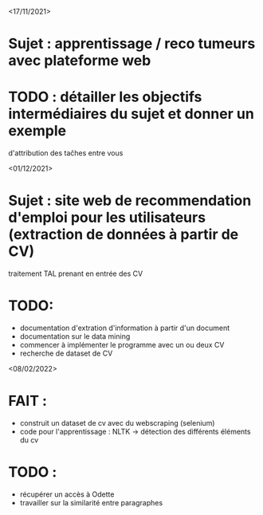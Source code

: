 <17/11/2021>
* Sujet : apprentissage / reco tumeurs avec plateforme web
* TODO : détailler les objectifs intermédiaires du sujet et donner un exemple
  d'attribution des taĉhes entre vous

<01/12/2021>
* Sujet : site web de recommendation d'emploi pour les utilisateurs (extraction de données à partir de CV)
 traitement TAL prenant en entrée des CV
* TODO:
- documentation d'extration d'information à partir d'un document
- documentation sur le data mining
- commencer à implémenter le programme avec un ou deux CV
- recherche de dataset de CV

<08/02/2022>
* FAIT :
  - construit un dataset de cv avec du webscraping (selenium)
  - code pour l'apprentissage : NLTK -> détection des différents éléments du cv
* TODO :
  - récupérer un accès à Odette
  - travailler sur la similarité entre paragraphes

